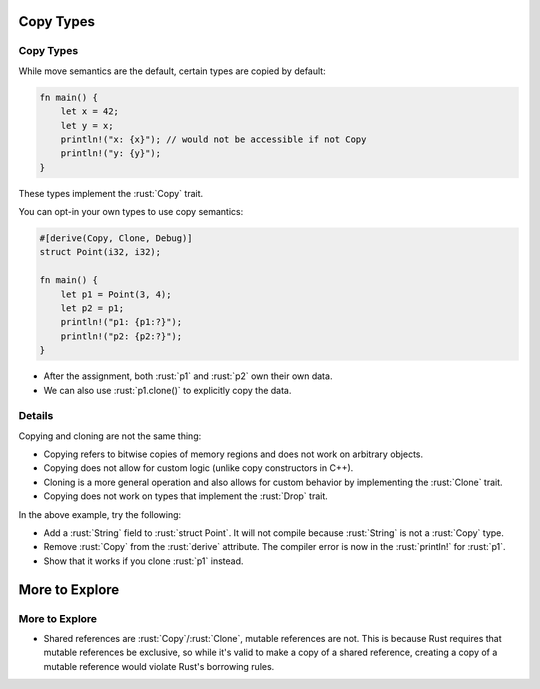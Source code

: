 ============
Copy Types
============

------------
Copy Types
------------

While move semantics are the default, certain types are copied by
default:

.. code:: rust

   fn main() {
       let x = 42;
       let y = x;
       println!("x: {x}"); // would not be accessible if not Copy
       println!("y: {y}");
   }

These types implement the :rust:`Copy` trait.

You can opt-in your own types to use copy semantics:

.. code:: rust

   #[derive(Copy, Clone, Debug)]
   struct Point(i32, i32);

   fn main() {
       let p1 = Point(3, 4);
       let p2 = p1;
       println!("p1: {p1:?}");
       println!("p2: {p2:?}");
   }

-  After the assignment, both :rust:`p1` and :rust:`p2` own their own data.
-  We can also use :rust:`p1.clone()` to explicitly copy the data.

---------
Details
---------

Copying and cloning are not the same thing:

-  Copying refers to bitwise copies of memory regions and does not work
   on arbitrary objects.
-  Copying does not allow for custom logic (unlike copy constructors in
   C++).
-  Cloning is a more general operation and also allows for custom
   behavior by implementing the :rust:`Clone` trait.
-  Copying does not work on types that implement the :rust:`Drop` trait.

In the above example, try the following:

-  Add a :rust:`String` field to :rust:`struct Point`. It will not compile
   because :rust:`String` is not a :rust:`Copy` type.
-  Remove :rust:`Copy` from the :rust:`derive` attribute. The compiler error is
   now in the :rust:`println!` for :rust:`p1`.
-  Show that it works if you clone :rust:`p1` instead.

=================
More to Explore
=================

-----------------
More to Explore
-----------------

-  Shared references are :rust:`Copy`/:rust:`Clone`, mutable references are not.
   This is because Rust requires that mutable references be exclusive,
   so while it's valid to make a copy of a shared reference, creating a
   copy of a mutable reference would violate Rust's borrowing rules.
